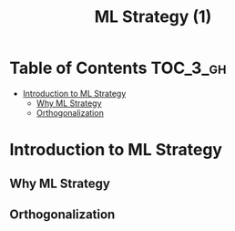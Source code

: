 #+TITLE: ML Strategy (1)

* Table of Contents :TOC_3_gh:
- [[#introduction-to-ml-strategy][Introduction to ML Strategy]]
  - [[#why-ml-strategy][Why ML Strategy]]
  - [[#orthogonalization][Orthogonalization]]

* Introduction to ML Strategy
** Why ML Strategy
[[file:img/screenshot_2017-10-30_08-45-11.png]]

** Orthogonalization
[[file:img/screenshot_2017-10-30_08-50-48.png]]

[[file:img/screenshot_2017-10-30_08-56-11.png]]
